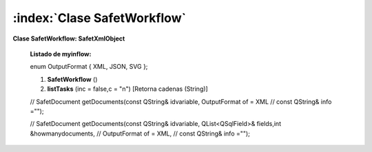 

=============================
:index:`Clase SafetWorkflow`
=============================



**Clase SafetWorkflow: SafetXmlObject**

	**Listado de myinflow:**

	enum OutputFormat { XML, JSON, SVG };

	#. **SafetWorkflow** ()

	#. **listTasks** (inc = false,c = "\n") [Retorna cadenas (String)]

	//    SafetDocument getDocuments(const QString& idvariable, OutputFormat of = XML
	//                         const QString& info ="");

	//    SafetDocument getDocuments(const QString& idvariable, QList<QSqlField>& fields,int &howmanydocuments,
	//                         OutputFormat of = XML,
	//                         const QString& info ="");

